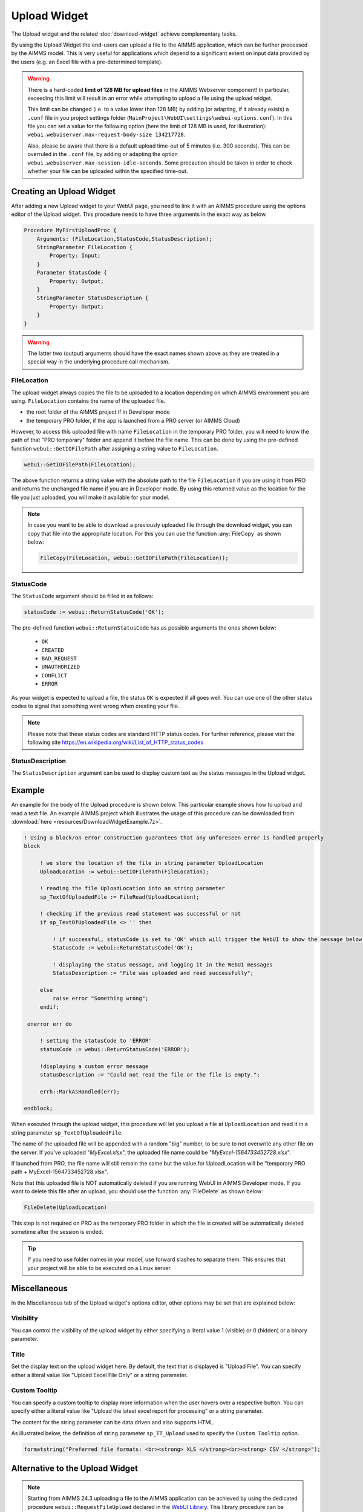 Upload Widget
=============

The Upload widget and the related :doc:`download-widget` achieve complementary tasks.

.. image:: images/Upload-View.png
    :align: right

By using the Upload Widget the end-users can upload a file to the AIMMS application, which can be further processed by the AIMMS model. 
This is very useful for applications which depend to a significant extent on input data provided by the users (e.g. an Excel file with a pre-determined template). 

.. warning::
   
   There is a hard-coded **limit of 128 MB for upload files** in the AIMMS Webserver component! In particular, exceeding this limit will result in an error while attempting to upload a file using the upload widget.
   
   This limit can be changed (i.e. to a value lower than 128 MB) by adding (or adapting, if it already exists) a ``.conf`` file in you project settings folder (``MainProject\WebUI\settings\webui-options.conf``). 
   In this file you can set a value for the following option (here the limit of 128 MB is used, for illustration): ``webui.webuiserver.max-request-body-size 134217728``.

   Also, please be aware that there is a default upload time-out of 5 minutes (i.e. 300 seconds). This can be overruled in the ``.conf`` file, by adding or adapting the option ``webui.webuiserver.max-session-idle-seconds``.
   Some precaution should be taken in order to check whether your file can be uploaded within the specified time-out. 
   
Creating an Upload Widget
-------------------------

After adding a new Upload widget to your WebUI page, you need to link it with an AIMMS procedure using the options editor of the Upload widget. This procedure needs to have three arguments in the exact way as below. 

.. code::
    
    Procedure MyFirstUploadProc {
        Arguments: (FileLocation,StatusCode,StatusDescription);
        StringParameter FileLocation {
            Property: Input;
        }
        Parameter StatusCode {
            Property: Output;
        }
        StringParameter StatusDescription {
            Property: Output;
        }
    }

.. warning::

   The latter two (output) arguments should have the exact names shown above as they are treated in a special way in the underlying procedure call mechanism.

    
FileLocation
^^^^^^^^^^^^

The upload widget always copies the file to be uploaded to a location depending on which AIMMS environment you are using. ``FileLocation`` contains the name of the uploaded file. 

* the root folder of the AIMMS project if in Developer mode 
* the temporary PRO folder, if the app is launched from a PRO server (or AIMMS Cloud)

However, to access this uploaded file with name ``FileLocation`` in the temporary PRO folder, you will need to know the path of that "PRO temporary" folder and append it before the file name. This can be done by using the pre-defined function ``webui::GetIOFilePath`` after assigning a string value to ``FileLocation``.

.. code::

   webui::GetIOFilePath(FileLocation);

The above function returns a string value with the absolute path to the file ``FileLocation`` if you are using it from PRO and returns the unchanged file name if you are in Developer mode. By using this returned value as the location for the file you just uploaded, you will make it available for your model.

.. note::

    In case you want to be able to download a previously uploaded file through the download widget, you can copy that file into the appropriate location. For this you can use the function :any:`FileCopy` as shown below: 

    .. code::

      FileCopy(FileLocation, webui::GetIOFilePath(FileLocation));
    
StatusCode
^^^^^^^^^^

The ``StatusCode`` argument should be filled in as follows:

.. code::

    statusCode := webui::ReturnStatusCode('OK');

The pre-defined function ``webui::ReturnStatusCode`` has as possible arguments the ones shown below:

    * ``OK``
    * ``CREATED``
    * ``BAD_REQUEST``
    * ``UNAUTHORIZED``
    * ``CONFLICT``
    * ``ERROR``
    
As your widget is expected to upload a file, the status ``OK`` is expected if all goes well. You can use one of the other status codes to signal that something went wrong when creating your file.

.. note::

   Please note that these status codes are standard HTTP status codes. For further reference, please visit the following site https://en.wikipedia.org/wiki/List_of_HTTP_status_codes 
    
StatusDescription
^^^^^^^^^^^^^^^^^

The ``StatusDescription`` argument can be used to display custom text as the status messages in the Upload widget. 


Example
-------

An example for the body of the Upload procedure is shown below. This particular example shows how to upload and read a text file. An example AIMMS project which illustrates the usage of this procedure can be downloaded from :download:`here <resources/DownloadWidgetExample.7z>`.


.. code::

   ! Using a block/on error construction guarantees that any unforeseen error is handled properly
   block

        ! we store the location of the file in string parameter UploadLocation 
        UploadLocation := webui::GetIOFilePath(FileLocation); 

        ! reading the file UploadLocation into an string parameter
        sp_TextOfUploadedFile := FileRead(UploadLocation); 

        ! checking if the previous read statement was successful or not
        if sp_TextOfUploadedFile <> '' then 

            ! if successful, statusCode is set to 'OK' which will trigger the WebUI to show the message below in a grey box
            StatusCode := webui::ReturnStatusCode('OK'); 

            ! displaying the status message, and logging it in the WebUI messages
            StatusDescription := "File was uploaded and read successfully"; 
        
        else
            raise error "Something wrong";
        endif;

    onerror err do            
      
        ! setting the statusCode to 'ERROR' 
        statusCode := webui::ReturnStatusCode('ERROR'); 

        !displaying a custom error message 
        statusDescription := "Could not read the file or the file is empty."; 

        errh::MarkAsHandled(err); 
      
   endblock;

When executed through the upload widget, this procedure will let you upload a file at ``UploadLocation`` and read it in a string parameter ``sp_TextOfUploadedFile``. 

The name of the uploaded file will be appended with a random "big" number, to be sure to not overwrite any other file on the server. 
If you've uploaded "*MyExcel.xlsx*", the uploaded file name could be "*MyExcel-1564733452728.xlsx*".

If launched from PRO, the file name will still remain the same but the value for UploadLocation will be "temporary PRO path + MyExcel-1564733452728.xlsx".

Note that this uploaded file is NOT automatically deleted if you are running WebUI in AIMMS Developer mode. If you want to delete this file after an upload, you should use the function :any:`FileDelete` as shown below: 

.. code::

   FileDelete(UploadLocation)

This step is not required on PRO as the temporary PRO folder in which the file is created will be automatically deleted sometime after the session is ended. 

.. tip::

	If you need to use folder names in your model, use forward slashes to separate them. This ensures that your project will be able to be executed on a Linux server.

Miscellaneous
-------------

In the Miscellaneous tab of the Upload widget's options editor, other options may be set that are explained below: 

.. image:: images/Upload_Misc.png
    :align: center

\

Visibility
^^^^^^^^^^

You can control the visibility of the upload widget by either specifying a literal value 1 (visible) or 0 (hidden) or a binary parameter.

Title
^^^^^

Set the display text on the upload widget here. By default, the text that is displayed is "Upload File". You can specify either a literal value like "Upload Excel File Only" or a string parameter.

.. image:: images/Upload_Title.png
    :align: center

.. _upload-widget-custom-tooltip:

\

Custom Tooltip
^^^^^^^^^^^^^^

You can specify a custom tooltip to display more information when the user hovers over a respective button. You can specify either a literal value like "Upload the latest excel report for processing" or a string parameter.

The content for the string parameter can be data driven and also supports HTML. 

As illustrated below, the definition of string parameter ``sp_TT_Upload`` used to specify the ``Custom Tooltip`` option.

.. code:: 
    
    formatstring("Preferred file formats: <br><strong> XLS </strong><br><strong> CSV </strong>");

.. image:: images/Upload_CustomTooltip.png
    :align: center

\

Alternative to the Upload Widget
---------------------------------

.. note::
    
   Starting from AIMMS 24.3 uploading a file to the AIMMS application can be achieved by using the dedicated procedure ``webui::RequestFileUpload`` declared in the `WebUI Library <library.html>`__. 
   This library procedure can be called inside a self-declared AIMMS procedure without arguments. This latter procedure can then be called in the WebUI, for example, behind a button, a page action, a widget action, or an item action. 